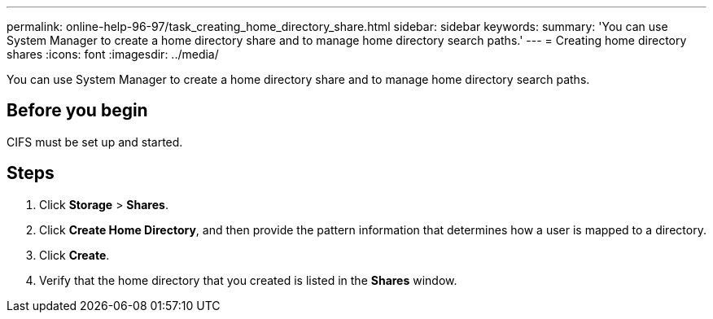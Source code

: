 ---
permalink: online-help-96-97/task_creating_home_directory_share.html
sidebar: sidebar
keywords: 
summary: 'You can use System Manager to create a home directory share and to manage home directory search paths.'
---
= Creating home directory shares
:icons: font
:imagesdir: ../media/

[.lead]
You can use System Manager to create a home directory share and to manage home directory search paths.

== Before you begin

CIFS must be set up and started.

== Steps

. Click *Storage* > *Shares*.
. Click *Create Home Directory*, and then provide the pattern information that determines how a user is mapped to a directory.
. Click *Create*.
. Verify that the home directory that you created is listed in the *Shares* window.
